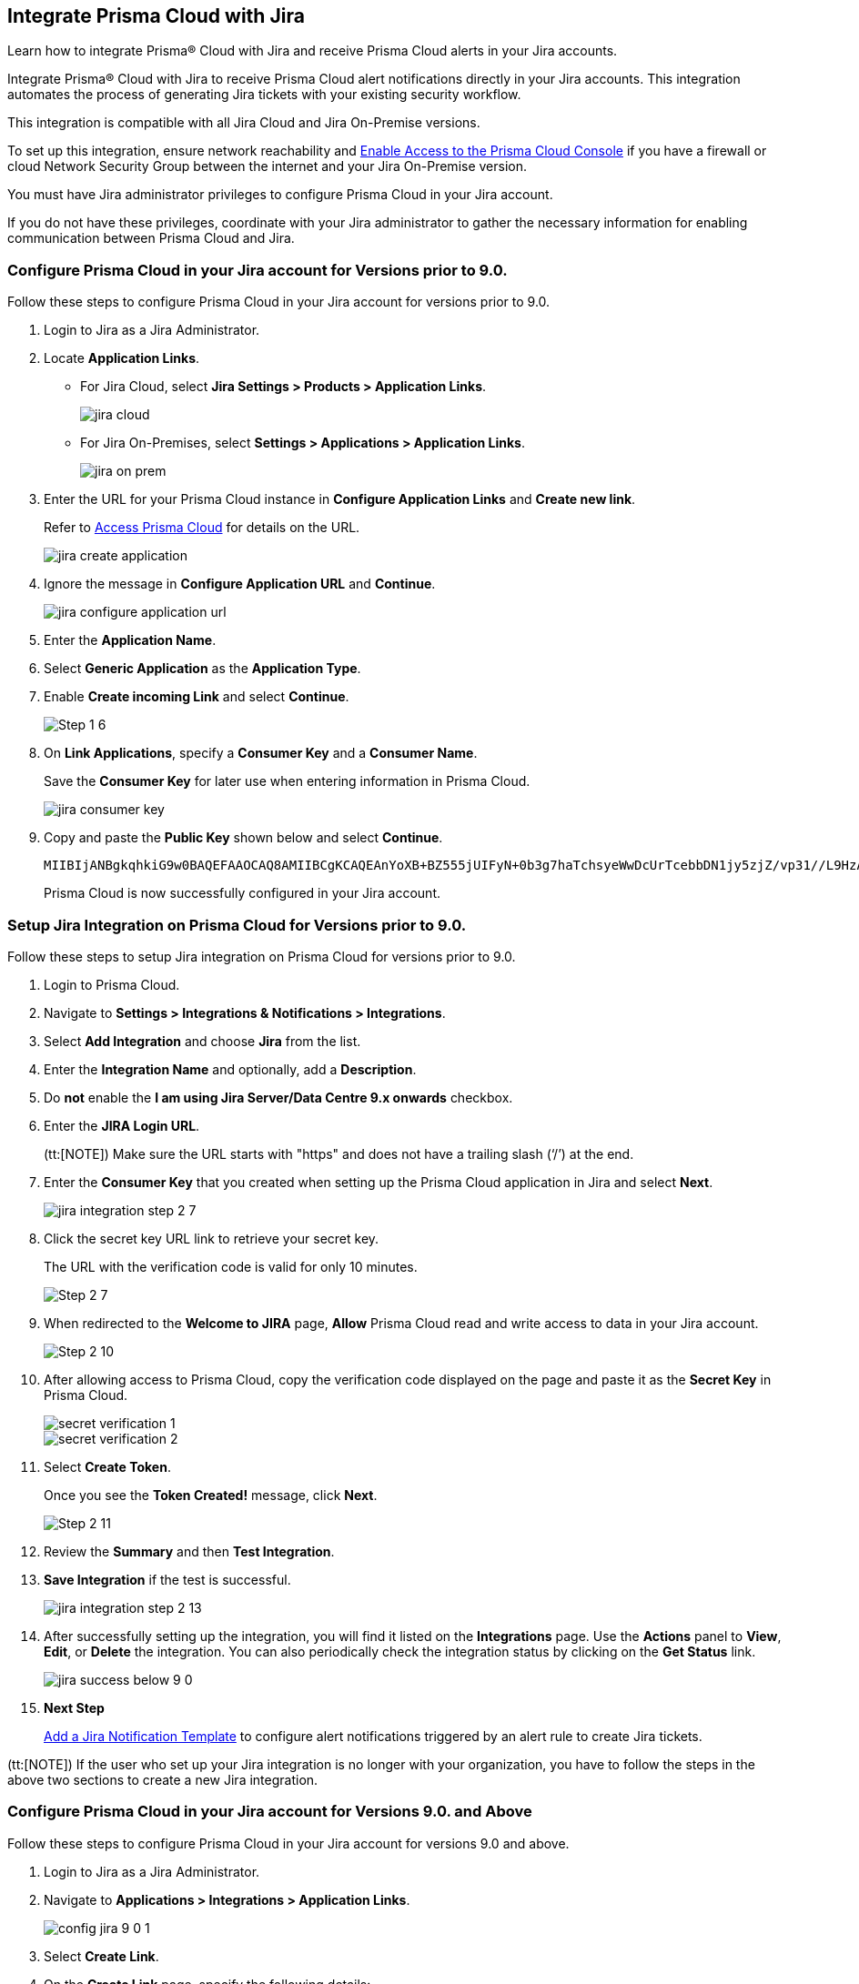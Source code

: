 [#idb53b7bec-bf66-42c0-91bb-ea4c92c801b6]
== Integrate Prisma Cloud with Jira

Learn how to integrate Prisma® Cloud with Jira and receive Prisma Cloud alerts in your Jira accounts.

Integrate Prisma® Cloud with Jira to receive Prisma Cloud alert notifications directly in your Jira accounts. This integration automates the process of generating Jira tickets with your existing security workflow.

This integration is compatible with all Jira Cloud and Jira On-Premise versions. 

To set up this integration, ensure network reachability and xref:../../get-started/access-prisma-cloud.adoc[Enable Access to the Prisma Cloud Console] if you have a firewall or cloud Network Security Group between the internet and your Jira On-Premise version.

You must have Jira administrator privileges to configure Prisma Cloud in your Jira account.

If you do not have these privileges, coordinate with your Jira administrator to gather the necessary information for enabling communication between Prisma Cloud and Jira.

[.task]
[#idbb85a333-7be9-4d74-8b85-272e29241fdc]
=== Configure Prisma Cloud in your Jira account for Versions prior to 9.0.

Follow these steps to configure Prisma Cloud in your Jira account for versions prior to 9.0.

[.procedure]
. Login to Jira as a Jira Administrator.

. Locate *Application Links*.
+
* For Jira Cloud, select *Jira Settings > Products > Application Links*.
+
image::administration/jira-cloud.png[]
+
* For Jira On-Premises, select *Settings > Applications > Application Links*.
+
image::administration/jira-on-prem.png[]

. Enter the URL for your Prisma Cloud instance in *Configure Application Links* and *Create new link*.
+
Refer to xref:../../get-started/access-prisma-cloud.adoc[Access Prisma Cloud] for details on the URL.
+
image::administration/jira-create-application.png[]

. Ignore the message in *Configure Application URL* and *Continue*.
+
image::administration/jira-configure-application-url.png[]

. Enter the *Application Name*.

. Select *Generic Application* as the *Application Type*.

. Enable *Create incoming Link* and select *Continue*.
+
image::administration/Step-1-6.png[]

. On *Link Applications*, specify a *Consumer Key* and a *Consumer Name*.
+
Save the *Consumer Key* for later use when entering information in Prisma Cloud.
+
image::administration/jira-consumer-key.png[]

. Copy and paste the *Public Key* shown below and select *Continue*.
+
----
MIIBIjANBgkqhkiG9w0BAQEFAAOCAQ8AMIIBCgKCAQEAnYoXB+BZ555jUIFyN+0b3g7haTchsyeWwDcUrTcebbDN1jy5zjZ/vp31//L9HzA0WCFtmgj5hhaFcMl1bCFY93oiobsiWsJmMLgDyYBghpManIQ73TEHDIAsV49r2TLtX01iRWSW65CefBHD6b/1rvrhxVDDKjfxgCMLojHBPb7nLqXMxOKrY8s1yCLXyzoFGTN6ankFgyJ0BQh+SMj/hyB59LPVin0bf415ME1FpCJ3yow258sOT7TAJ00ejyyhC3igh+nVQXP+1V0ztpnpfoXUypA7UKvdI0Qf1ZsviyHNwiNg7xgYc+H64cBmAgfcfDNzXyPmJZkM7cGC2y4ukQIDAQAB
----
+
Prisma Cloud is now successfully configured in your Jira account.


[.task]
[#id94144e05-d5b6-4f7c-acd9-b27c673fffd2]
=== Setup Jira Integration on Prisma Cloud for Versions prior to 9.0.

Follow these steps to setup Jira integration on Prisma Cloud for versions prior to 9.0.

[.procedure]
. Login to Prisma Cloud.

. Navigate to *Settings > Integrations & Notifications > Integrations*.

. Select *Add Integration* and choose *Jira* from the list.

. Enter the *Integration Name* and optionally, add a *Description*.

. Do *not* enable the *I am using Jira Server/Data Centre 9.x onwards* checkbox.

. Enter the *JIRA Login URL*.
+
(tt:[NOTE]) Make sure the URL starts with "https" and does not have a trailing slash (‘/’) at the end.

. Enter the *Consumer Key* that you created when setting up the Prisma Cloud application in Jira and select *Next*.
+
image::administration/jira-integration-step-2-7.png[]

. Click the secret key URL link to retrieve your secret key.
+
The URL with the verification code is valid for only 10 minutes.
+
image::administration/Step-2-7.png[]

. When redirected to the *Welcome to JIRA* page, *Allow* Prisma Cloud read and write access to data in your Jira account.
+
image::administration/Step-2-10.png[]

. After allowing access to Prisma Cloud, copy the verification code displayed on the page and paste it as the *Secret Key* in Prisma Cloud.
+
image::administration/secret-verification-1.png[]
+
image::administration/secret-verification-2.png[]

. Select *Create Token*.
+
Once you see the *Token Created!* message, click *Next*.
+
image::administration/Step-2-11.png[]

. Review the *Summary* and then *Test Integration*.

. *Save Integration* if the test is successful.
+
image::administration/jira-integration-step-2-13.png[]

. After successfully setting up the integration, you will find it listed on the *Integrations* page. Use the *Actions* panel to *View*, *Edit*, or *Delete* the integration. You can also periodically check the integration status by clicking on the *Get Status* link.
+
image::administration/jira-success-below-9-0.png[]

. *Next Step*
+
xref:../configure-external-integrations-on-prisma-cloud/add-notification-template.adoc[Add a Jira Notification Template] to configure alert notifications triggered by an alert rule to create Jira tickets.

(tt:[NOTE]) If the user who set up your Jira integration is no longer with your organization, you have to follow the steps in the above two sections to create a new Jira integration.

[.task]
[#configure-pc-on-jira-for-9-0-and-above]
=== Configure Prisma Cloud in your Jira account for Versions 9.0. and Above

Follow these steps to configure Prisma Cloud in your Jira account for versions 9.0 and above.

[.procedure]
. Login to Jira as a Jira Administrator.

. Navigate to *Applications > Integrations > Application Links*.
+
image::administration/config-jira-9-0-1.png[]

. Select *Create Link*.

. On the *Create Link* page, specify the following details:
+
.. For *Application type*, select *External application*.

.. For *Direction*, select *Incoming*.
+
image::administration/config-jira-9-0-2.png[]

.. Select *Continue*.

.. Enter your Jira admin credentials if prompted. This will take you to the *Configure Incoming Link* page.

. In the *Configure Incoming Link* page, provide the following details:
+
.. Enter a *Name* to identify Prisma Cloud.

.. Under *Application details > Redirect URL*, enter your Prisma Cloud instance URL in the following format. 
+
https://<your-prisma-cloud-api-url>/auth-code/preview.
+
For example, if your Prisma Cloud Admin Console URL is https://app.prismacloud.io, enter https://api.prismacloud.io/authcode/preview
+
Refer to the https://pan.dev/prisma-cloud/api/cspm/api-urls/[Prisma Cloud API URL] for specific URL details.

.. For *Application Permissions*, choose *Write* permission from the drop-down list.

.. Select *Save*.
+
image::administration/config-jira-9-0-3.png[]

. Copy and save the *Client ID* and *Client Secret* from the *Credentials* page. You will need these details when [setting up Jira integration on Prisma Cloud].
+
image::administration/config-jira-9-0-4.png[]


[.task]
[#setup-pc-on-jira-for-9-0-and-above]
=== Setup Jira Integration on Prisma Cloud for Versions 9.0. and Above

Follow these steps to enable Jira integration for versions 9.0 and above on Prisma Cloud.

[.procedure]
. Login to Prisma Cloud.

. Navigate to *Settings > Integrations & Notifications > Integrations*.

. Select *Add Integration* and choose *Jira* from the list.

. Enter the *Integration Name* and, optionally, add a *Description*.

. Enable the *I am using Jira Server/Data Centre 9.x onwards* checkbox.

. Enter the *JIRA Login URL*.

. Enter the *Client ID* copied from your Jira Instance.

. Enter the *Client Secret* copied from your Jira Instance.

. *Redirect URI* is automatically populated.
+
Verify that the URI in Prisma Cloud matches with the *Redirect URL* in your Jira Instance.

. Select *Next*.
+
image::administration/setup-jira-9-0-1.png[]

. Click the Auth Code URL link to retrieve your authentication code.
+
The URL with the auth code is valid for only 10 minutes.
+
image::administration/setup-jira-9-0-2.png[]

. When redirected to the JIRA page, *Allow* Prisma Cloud to read and write access to data in your Jira account.
+
image::administration/setup-jira-9-0-3.png[]

. After allowing access to Prisma Cloud, copy the authentication code displayed on the page and paste it as the *Auth Code* in Prisma Cloud.
+
image::administration/setup-jira-9-0-4.png[]
+
image::administration/setup-jira-9-0-5.png[]

. Select *Create Token*.
+
Once you see the *Token Created!* message, click *Next*.
+
image::administration/setup-jira-9-0-6.png[]

. Review the *Summary* and then *Test Integration*.

. *Save Integration* if the test is successful.
+
image::administration/setup-jira-9-0-7.png[]

. After successfully setting up the integration, you will find it listed on the *Integrations* page. Use the *Actions* panel to *View*, *Edit*, or *Delete* the integration. You can also periodically check the integration status by clicking on the *Get Status* link.
+
image::administration/setup-jira-9-0-8.png[]

. *Next Step*
+
xref:../configure-external-integrations-on-prisma-cloud/add-notification-template.adoc[Add a Jira Notification Template] to configure alert notifications triggered by an alert rule to create Jira tickets.

(tt:[NOTE]) If the user who set up your Jira integration is no longer with your organization, you have to follow the steps in the above two sections to create a new Jira integration.
